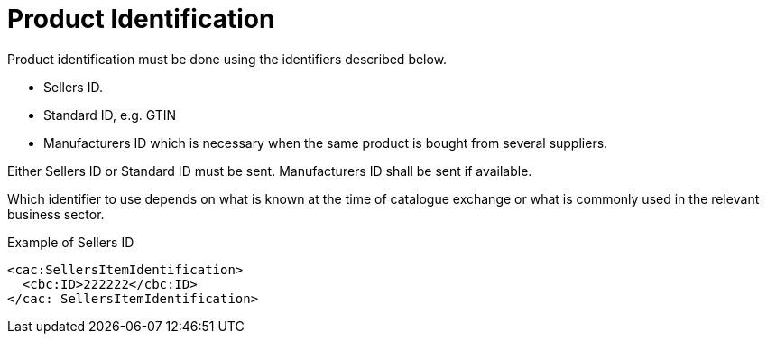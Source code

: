 = Product Identification

Product identification must be done using the identifiers described below.

* Sellers ID.
* Standard ID, e.g. GTIN
* Manufacturers ID which is necessary when the same product is bought from several suppliers.

Either Sellers ID or Standard ID must be sent. Manufacturers ID shall be sent if available.

Which identifier to use depends on what is known at the time of catalogue exchange or what is commonly used in the relevant business sector.

[source]
.Example of Sellers ID
----
<cac:SellersItemIdentification>
  <cbc:ID>222222</cbc:ID>
</cac: SellersItemIdentification>
----
